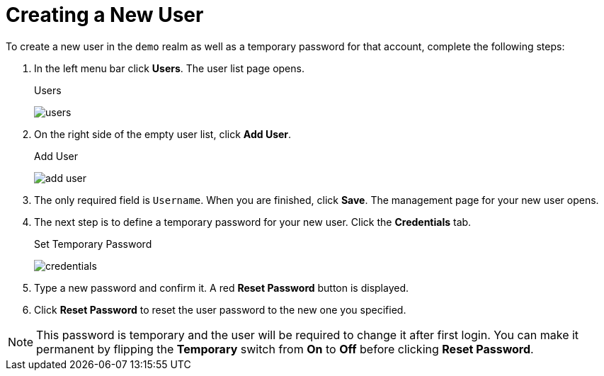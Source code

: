 [[_create-new-user]]

= Creating a New User

To create a new user in the `demo` realm as well as a temporary password for that account, complete the following steps:

. In the left menu bar click *Users*. The user list page opens.
+
.Users
image:{project_images}/users.png[]

. On the right side of the empty user list, click *Add User*.

+
.Add User
image:{project_images}/add-user.png[]

. The only required field is `Username`.  When you are finished, click *Save*.  The management page for your new user opens.

. The next step is to define a temporary password for your new user. Click the *Credentials* tab.
+
.Set Temporary Password
image:{project_images}/credentials.png[]

. Type a new password and confirm it. A red *Reset Password* button is displayed.
. Click *Reset Password* to reset the user password to the new one you specified.

NOTE: This password is temporary and the user will be required to change it after first login. You can make it permanent
by flipping the *Temporary* switch from *On* to *Off* before clicking *Reset Password*.
